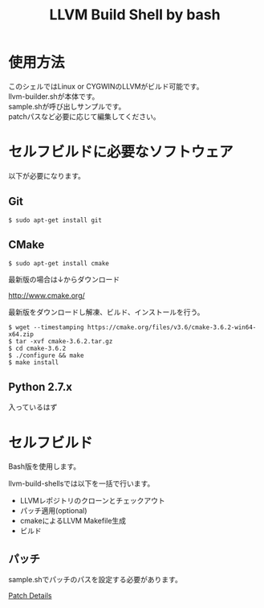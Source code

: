 # -*- mode: org ; coding: utf-8-unix -*-
# last updated : 2019/11/06.14:20:03


#+TITLE:     LLVM Build Shell by bash
#+AUTHOR:    yaruopooner [https://github.com/yaruopooner]
#+OPTIONS:   author:nil timestamp:t |:t \n:t ^:nil


* 使用方法
  このシェルではLinux or CYGWINのLLVMがビルド可能です。
  llvm-builder.shが本体です。
  sample.shが呼び出しサンプルです。
  patchパスなど必要に応じて編集してください。

* セルフビルドに必要なソフトウェア
  以下が必要になります。

** Git
   #+begin_src shell-script
     $ sudo apt-get install git
   #+end_src

** CMake
   #+begin_src shell-script
     $ sudo apt-get install cmake
   #+end_src

   最新版の場合は↓からダウンロード

   http://www.cmake.org/

   最新版をダウンロードし解凍、ビルド、インストールを行う。

   #+begin_src shell-script
     $ wget --timestamping https://cmake.org/files/v3.6/cmake-3.6.2-win64-x64.zip
     $ tar -xvf cmake-3.6.2.tar.gz
     $ cd cmake-3.6.2
     $ ./configure && make
     $ make install
   #+end_src

** Python 2.7.x
   入っているはず

* セルフビルド
  Bash版を使用します。

  llvm-build-shellsでは以下を一括で行います。
  - LLVMレポジトリのクローンとチェックアウト
  - パッチ適用(optional)
  - cmakeによるLLVM Makefile生成
  - ビルド

** パッチ
   sample.shでパッチのパスを設定する必要があります。

   [[../patch/details.org][Patch Details]]

